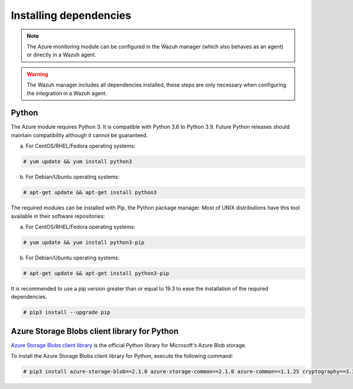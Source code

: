 .. Copyright (C) 2015, Wazuh, Inc.

.. _azure_monitoring_dependencies:


Installing dependencies
=======================

.. note::

  The Azure monitoring module can be configured in the Wazuh manager (which also behaves as an agent) or directly in a Wazuh agent.

.. warning::
  The Wazuh manager includes all dependencies installed, these steps are only necessary when configuring the integration in a Wazuh agent.


Python
------

The Azure module requires Python 3. It is compatible with Python 3.6 to Python 3.9. Future Python releases should maintain compatibility although it cannot be guaranteed.

a) For CentOS/RHEL/Fedora operating systems:

.. code-block:: console

  # yum update && yum install python3

b) For Debian/Ubuntu operating systems:

.. code-block:: console

  # apt-get update && apt-get install python3

The required modules can be installed with Pip, the Python package manager. Most of UNIX distributions have this tool available in their software repositories:

a) For CentOS/RHEL/Fedora operating systems:

.. code-block:: console

  # yum update && yum install python3-pip


b) For Debian/Ubuntu operating systems:

.. code-block:: console

  # apt-get update && apt-get install python3-pip

It is recommended to use a pip version greater than or equal to 19.3 to ease the installation of the required dependencies.

.. code-block:: console

  # pip3 install --upgrade pip

Azure Storage Blobs client library for Python
---------------------------------------------

`Azure Storage Blobs client library <https://pypi.org/project/azure-storage-blob/>`_ is the official Python library for Microsoft's Azure Blob storage.

To install the Azure Storage Blobs client library for Python, execute the following command:

.. code-block:: console

  # pip3 install azure-storage-blob==2.1.0 azure-storage-common==2.1.0 azure-common==1.1.25 cryptography==3.3.2 cffi==1.14.4 pycparser==2.20 six==1.14.0 python-dateutil==2.8.1 requests==2.25.1 certifi==2020.4.5.1 chardet==3.0.4 idna==2.9 urllib3==1.26.5 SQLAlchemy==1.3.11 pytz==2020.1
